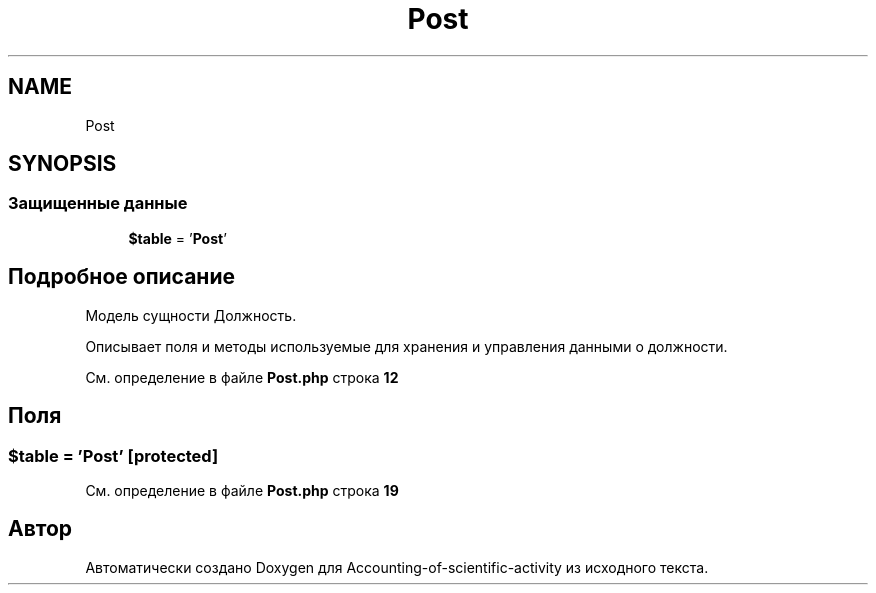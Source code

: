 .TH "Post" 3 "Вт 28 Мар 2023" "Version 1.0.0" "Accounting-of-scientific-activity" \" -*- nroff -*-
.ad l
.nh
.SH NAME
Post
.SH SYNOPSIS
.br
.PP
.SS "Защищенные данные"

.in +1c
.ti -1c
.RI "\fB$table\fP = '\fBPost\fP'"
.br
.in -1c
.SH "Подробное описание"
.PP 
Модель сущности Должность\&.
.PP
Описывает поля и методы используемые для хранения и управления данными о должности\&. 
.PP
См\&. определение в файле \fBPost\&.php\fP строка \fB12\fP
.SH "Поля"
.PP 
.SS "$table = '\fBPost\fP'\fC [protected]\fP"

.PP
См\&. определение в файле \fBPost\&.php\fP строка \fB19\fP

.SH "Автор"
.PP 
Автоматически создано Doxygen для Accounting-of-scientific-activity из исходного текста\&.
